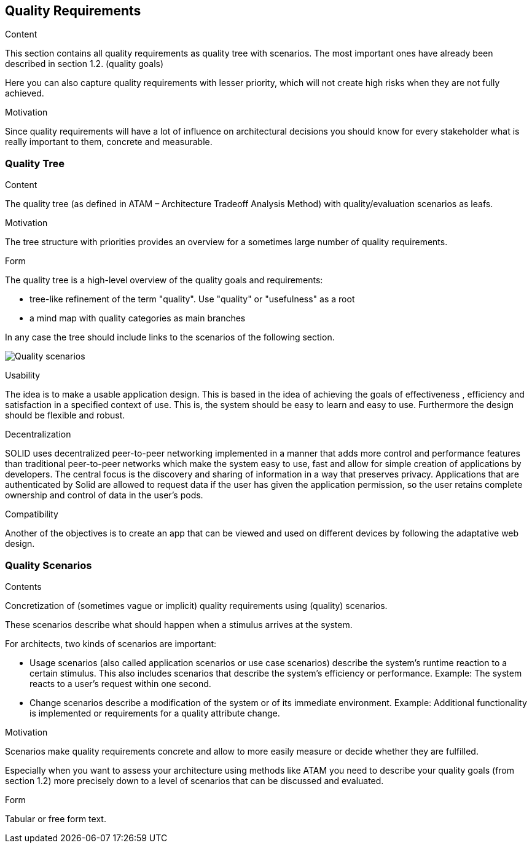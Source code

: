 [[section-quality-scenarios]]
== Quality Requirements


[role="arc42help"]
****

.Content
This section contains all quality requirements as quality tree with scenarios. The most important ones have already been described in section 1.2. (quality goals)

Here you can also capture quality requirements with lesser priority,
which will not create high risks when they are not fully achieved.

.Motivation
Since quality requirements will have a lot of influence on architectural
decisions you should know for every stakeholder what is really important to them,
concrete and measurable.
****

=== Quality Tree

[role="arc42help"]
****
.Content
The quality tree (as defined in ATAM – Architecture Tradeoff Analysis Method) with quality/evaluation scenarios as leafs.

.Motivation
The tree structure with priorities provides an overview for a sometimes large number of quality requirements.

.Form
The quality tree is a high-level overview of the quality goals and requirements:

* tree-like refinement of the term "quality". Use "quality" or "usefulness" as a root
* a mind map with quality categories as main branches

In any case the tree should include links to the scenarios of the following section.
****

image:10_quality_scenarios["Quality scenarios"]

.Usability
The idea is to make a usable application design. This is based in the idea of achieving the goals of effectiveness , efficiency and satisfaction in a specified context of use. This is, 
the system should be easy to learn and easy to use. Furthermore the design should be flexible and robust.

.Decentralization
SOLID uses decentralized peer-to-peer networking implemented in a manner that adds more control and performance features than traditional peer-to-peer networks which make the system easy to use, 
fast and allow for simple creation of applications by developers. The central focus is the discovery and sharing of information in a way that preserves privacy. 
Applications that are authenticated by Solid are allowed to request data if the user has given the application permission, so the user retains complete ownership and control of data in the user's pods.

.Compatibility
Another of the objectives is to create an app that can be viewed and used on different devices by following the adaptative web design.


=== Quality Scenarios


[role="arc42help"]
****
.Contents
Concretization of (sometimes vague or implicit) quality requirements using (quality) scenarios.

These scenarios describe what should happen when a stimulus arrives at the system.

For architects, two kinds of scenarios are important:

* Usage scenarios (also called application scenarios or use case scenarios) describe the system’s runtime reaction to a certain stimulus. This also includes scenarios that describe the system’s efficiency or performance. Example: The system reacts to a user’s request within one second.
* Change scenarios describe a modification of the system or of its immediate environment. Example: Additional functionality is implemented or requirements for a quality attribute change.

.Motivation
Scenarios make quality requirements concrete and allow to
more easily measure or decide whether they are fulfilled.

Especially when you want to assess your architecture using methods like
ATAM you need to describe your quality goals (from section 1.2)
more precisely down to a level of scenarios that can be discussed and evaluated.

.Form
Tabular or free form text.
****
